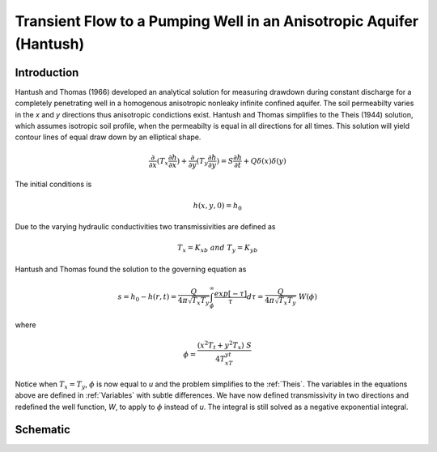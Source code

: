 Transient Flow to a Pumping Well in an Anisotropic Aquifer (Hantush)
--------------------------------------------------------------------

Introduction
~~~~~~~~~~~~

Hantush and Thomas (1966) developed an analytical solution for measuring drawdown
during constant discharge for a completely penetrating well in a
homogenous anisotropic nonleaky infinite confined aquifer.  The
soil permeabilty varies in the *x* and *y* directions thus anisotropic
condictions exist. Hantush and Thomas simplifies to the Theis (1944) solution, which
assumes isotropic soil profile, when the permeabilty is equal in all
directions for all times. This solution will yield contour lines of
equal draw down by an elliptical shape.     

.. math::
    \frac{\partial }{\partial x} (T_x \frac{\partial h}{\partial x})+\frac{\partial }{\partial y} (T_y \frac{\partial h}{\partial y})
    = S \frac{\partial h}{\partial t} + Q \delta(x) \delta(y)

The initial conditions is

.. math::  h(x,y,0)=h_0

Due to the varying hydraulic conductivities two transmissivities are
defined as 

.. math:: T_x = K_xb \; \; and \;\; T_y=K_yb

Hantush and Thomas found the solution to the governing equation as

.. math:: s=h_0-h(r,t)=\frac{Q}{4 \pi \sqrt{T_x T_y}} \int_\phi^\infty
	  \frac{exp[-\tau]}{\tau} d\tau = \frac{Q}{4 \pi \sqrt{T_x T_y}} \; W(\phi)

where

.. math:: \phi = \frac{(x^2T_t + y^2T_x)\;S}{4T_xT_yt}

Notice when :math:`T_x=T_y`, :math:`\phi` is now equal to *u* and the
problem simplifies to the :ref:`Theis`.  The variables in
the equations above are defined in :ref:`Variables` with subtle
differences.  We have now defined transmissivity in two directions and
redefined the well function, *W*, to apply to :math:`\phi` instead of
*u*.  The integral is still solved as a negative exponential integral.  

 
Schematic
~~~~~~~~~

.. image:: schematic/ellipse.png
	   

